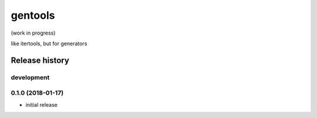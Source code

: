 gentools
========

(work in progress)

like itertools, but for generators


Release history
---------------

development
+++++++++++

0.1.0 (2018-01-17)
++++++++++++++++++

- initial release


